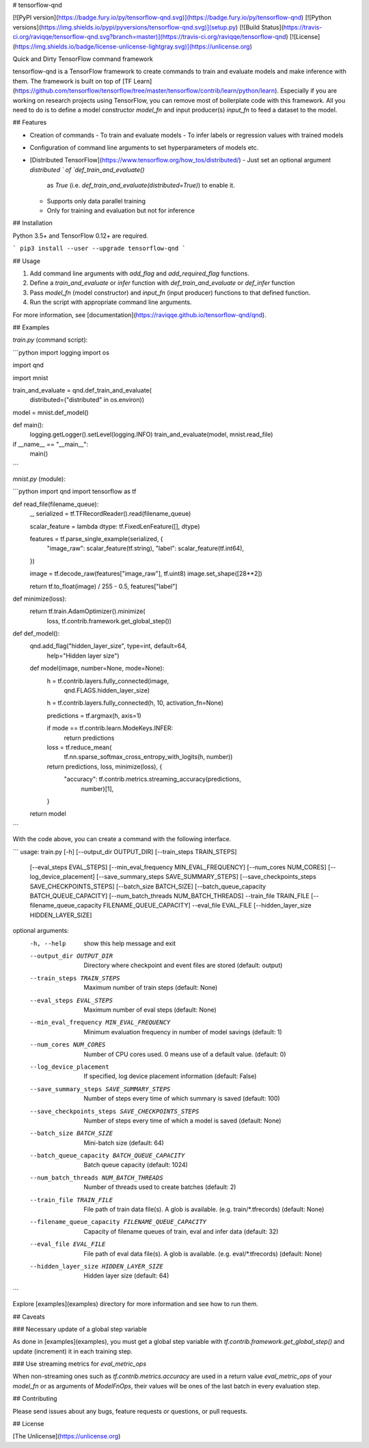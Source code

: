 # tensorflow-qnd

[![PyPI version](https://badge.fury.io/py/tensorflow-qnd.svg)](https://badge.fury.io/py/tensorflow-qnd)
[![Python versions](https://img.shields.io/pypi/pyversions/tensorflow-qnd.svg)](setup.py)
[![Build Status](https://travis-ci.org/raviqqe/tensorflow-qnd.svg?branch=master)](https://travis-ci.org/raviqqe/tensorflow-qnd)
[![License](https://img.shields.io/badge/license-unlicense-lightgray.svg)](https://unlicense.org)

Quick and Dirty TensorFlow command framework

tensorflow-qnd is a TensorFlow framework to create commands to train and
evaluate models and make inference with them.
The framework is built on top of
[TF Learn](https://github.com/tensorflow/tensorflow/tree/master/tensorflow/contrib/learn/python/learn).
Especially if you are working on research projects using TensorFlow, you can
remove most of boilerplate code with this framework.
All you need to do is to define a model constructor `model_fn` and input
producer(s) `input_fn` to feed a dataset to the model.


## Features

- Creation of commands
  - To train and evaluate models
  - To infer labels or regression values with trained models
- Configuration of command line arguments to set hyperparameters of models etc.
- [Distributed TensorFlow](https://www.tensorflow.org/how_tos/distributed/)
  - Just set an optional argument `distributed ` of `def_train_and_evaluate()`
    as `True` (i.e. `def_train_and_evaluate(distributed=True)`) to enable it.
  - Supports only data parallel training
  - Only for training and evaluation but not for inference


## Installation

Python 3.5+ and TensorFlow 0.12+ are required.

```
pip3 install --user --upgrade tensorflow-qnd
```


## Usage

1. Add command line arguments with `add_flag` and `add_required_flag` functions.
2. Define a `train_and_evaluate` or `infer` function with
   `def_train_and_evaluate` or `def_infer` function
3. Pass `model_fn` (model constructor) and `input_fn` (input producer) functions
   to that defined function.
4. Run the script with appropriate command line arguments.

For more information, see [documentation](https://raviqqe.github.io/tensorflow-qnd/qnd).


## Examples

`train.py` (command script):

```python
import logging
import os

import qnd

import mnist


train_and_evaluate = qnd.def_train_and_evaluate(
    distributed=("distributed" in os.environ))


model = mnist.def_model()


def main():
    logging.getLogger().setLevel(logging.INFO)
    train_and_evaluate(model, mnist.read_file)


if __name__ == "__main__":
    main()
```

`mnist.py` (module):

```python
import qnd
import tensorflow as tf


def read_file(filename_queue):
    _, serialized = tf.TFRecordReader().read(filename_queue)

    scalar_feature = lambda dtype: tf.FixedLenFeature([], dtype)

    features = tf.parse_single_example(serialized, {
        "image_raw": scalar_feature(tf.string),
        "label": scalar_feature(tf.int64),
    })

    image = tf.decode_raw(features["image_raw"], tf.uint8)
    image.set_shape([28**2])

    return tf.to_float(image) / 255 - 0.5, features["label"]


def minimize(loss):
    return tf.train.AdamOptimizer().minimize(
        loss,
        tf.contrib.framework.get_global_step())


def def_model():
    qnd.add_flag("hidden_layer_size", type=int, default=64,
                 help="Hidden layer size")

    def model(image, number=None, mode=None):
        h = tf.contrib.layers.fully_connected(image,
                                              qnd.FLAGS.hidden_layer_size)
        h = tf.contrib.layers.fully_connected(h, 10, activation_fn=None)

        predictions = tf.argmax(h, axis=1)

        if mode == tf.contrib.learn.ModeKeys.INFER:
            return predictions

        loss = tf.reduce_mean(
            tf.nn.sparse_softmax_cross_entropy_with_logits(h, number))

        return predictions, loss, minimize(loss), {
            "accuracy": tf.contrib.metrics.streaming_accuracy(predictions,
                                                              number)[1],
        }

    return model
```

With the code above, you can create a command with the following interface.

```
usage: train.py [-h] [--output_dir OUTPUT_DIR] [--train_steps TRAIN_STEPS]
                [--eval_steps EVAL_STEPS]
                [--min_eval_frequency MIN_EVAL_FREQUENCY]
                [--num_cores NUM_CORES] [--log_device_placement]
                [--save_summary_steps SAVE_SUMMARY_STEPS]
                [--save_checkpoints_steps SAVE_CHECKPOINTS_STEPS]
                [--batch_size BATCH_SIZE]
                [--batch_queue_capacity BATCH_QUEUE_CAPACITY]
                [--num_batch_threads NUM_BATCH_THREADS] --train_file
                TRAIN_FILE [--filename_queue_capacity FILENAME_QUEUE_CAPACITY]
                --eval_file EVAL_FILE [--hidden_layer_size HIDDEN_LAYER_SIZE]

optional arguments:
  -h, --help            show this help message and exit
  --output_dir OUTPUT_DIR
                        Directory where checkpoint and event files are stored
                        (default: output)
  --train_steps TRAIN_STEPS
                        Maximum number of train steps (default: None)
  --eval_steps EVAL_STEPS
                        Maximum number of eval steps (default: None)
  --min_eval_frequency MIN_EVAL_FREQUENCY
                        Minimum evaluation frequency in number of model
                        savings (default: 1)
  --num_cores NUM_CORES
                        Number of CPU cores used. 0 means use of a default
                        value. (default: 0)
  --log_device_placement
                        If specified, log device placement information
                        (default: False)
  --save_summary_steps SAVE_SUMMARY_STEPS
                        Number of steps every time of which summary is saved
                        (default: 100)
  --save_checkpoints_steps SAVE_CHECKPOINTS_STEPS
                        Number of steps every time of which a model is saved
                        (default: None)
  --batch_size BATCH_SIZE
                        Mini-batch size (default: 64)
  --batch_queue_capacity BATCH_QUEUE_CAPACITY
                        Batch queue capacity (default: 1024)
  --num_batch_threads NUM_BATCH_THREADS
                        Number of threads used to create batches (default: 2)
  --train_file TRAIN_FILE
                        File path of train data file(s). A glob is available.
                        (e.g. train/*.tfrecords) (default: None)
  --filename_queue_capacity FILENAME_QUEUE_CAPACITY
                        Capacity of filename queues of train, eval and infer
                        data (default: 32)
  --eval_file EVAL_FILE
                        File path of eval data file(s). A glob is available.
                        (e.g. eval/*.tfrecords) (default: None)
  --hidden_layer_size HIDDEN_LAYER_SIZE
                        Hidden layer size (default: 64)
```

Explore [examples](examples) directory for more information and see how to run
them.


## Caveats

### Necessary update of a global step variable

As done in [examples](examples), you must get a global step variable with
`tf.contrib.framework.get_global_step()` and update (increment) it in each
training step.


### Use streaming metrics for `eval_metric_ops`

When non-streaming ones such as `tf.contrib.metrics.accuracy` are used in a
return value `eval_metric_ops` of your `model_fn` or as arguments of
`ModelFnOps`, their values will be ones of the last batch in every evaluation
step.


## Contributing

Please send issues about any bugs, feature requests or questions, or pull
requests.


## License

[The Unlicense](https://unlicense.org)



